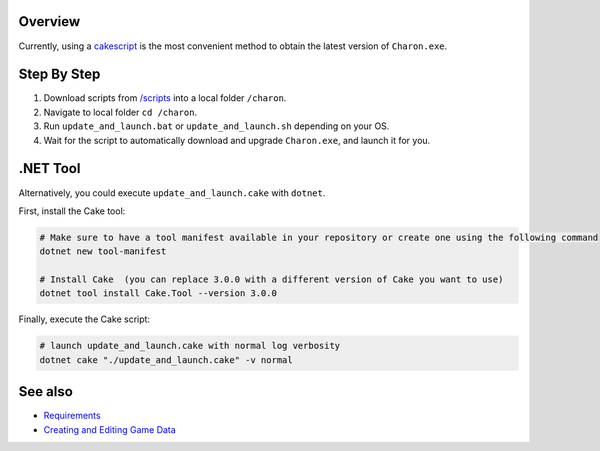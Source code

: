 Overview
========
Currently, using a `cakescript <https://cakebuild.net/>`_ is the most convenient method to obtain the latest version of ``Charon.exe``.

Step By Step
=============

1. Download scripts from `/scripts <../../scripts/>`_ into a local folder ``/charon``.
2. Navigate to local folder ``cd /charon``.
3. Run ``update_and_launch.bat`` or ``update_and_launch.sh`` depending on your OS.
4. Wait for the script to automatically download and upgrade ``Charon.exe``, and launch it for you.

.NET Tool
===========
Alternatively, you could execute ``update_and_launch.cake`` with ``dotnet``.

First, install the Cake tool:

.. code-block:: bash

    # Make sure to have a tool manifest available in your repository or create one using the following command
    dotnet new tool-manifest
  
    # Install Cake  (you can replace 3.0.0 with a different version of Cake you want to use)
    dotnet tool install Cake.Tool --version 3.0.0

Finally, execute the Cake script:

.. code-block:: bash

    # launch update_and_launch.cake with normal log verbosity
    dotnet cake "./update_and_launch.cake" -v normal

See also
========

- `Requirements <requirements.rst>`_
- `Creating and Editing Game Data <creating_and_editing_game_data.rst>`_
